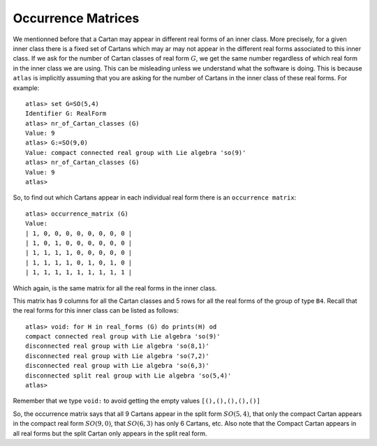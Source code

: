 Occurrence Matrices
====================

We mentionned before that a Cartan may appear in different real forms
of an inner class. More precisely, for a given inner class there
is a fixed set of Cartans which may ar may not appear in the different
real forms associated to this inner class. If we ask for the number
of Cartan classes of real form :math:`G`, we get the same number regardless of which
real form in the inner class we are using. This can be misleading unless we
understand what the software is doing. This is because ``atlas`` is
implicitly assuming that you are asking for the number of Cartans in
the inner class of these real forms. For example::

   atlas> set G=SO(5,4)
   Identifier G: RealForm
   atlas> nr_of_Cartan_classes (G)
   Value: 9
   atlas> G:=SO(9,0)
   Value: compact connected real group with Lie algebra 'so(9)'
   atlas> nr_of_Cartan_classes (G)
   Value: 9
   atlas>

So, to find out which Cartans appear in each individual real form there is an ``occurrence matrix``::

    atlas> occurrence_matrix (G)
    Value: 
    | 1, 0, 0, 0, 0, 0, 0, 0, 0 |
    | 1, 0, 1, 0, 0, 0, 0, 0, 0 |
    | 1, 1, 1, 1, 0, 0, 0, 0, 0 |
    | 1, 1, 1, 1, 0, 1, 0, 1, 0 |
    | 1, 1, 1, 1, 1, 1, 1, 1, 1 |
 
Which again, is the same matrix for all the real forms in the inner class.
   
This matrix has 9 columns for all the Cartan classes and 5 rows for all the
real forms of the group of type ``B4``. Recall that the real forms for
this inner class can be listed as follows::

     atlas> void: for H in real_forms (G) do prints(H) od 
     compact connected real group with Lie algebra 'so(9)'
     disconnected real group with Lie algebra 'so(8,1)'
     disconnected real group with Lie algebra 'so(7,2)'
     disconnected real group with Lie algebra 'so(6,3)'
     disconnected split real group with Lie algebra 'so(5,4)'
     atlas>

Remember that we type ``void:`` to avoid getting the empty values ``[(),(),(),(),()]``

So, the occurrence matrix says that all 9 Cartans appear in the split
form :math:`SO(5,4)`, that only the compact Cartan appears in the compact real
form :math:`SO(9,0)`, that :math:`SO(6,3)` has only 6 Cartans, etc. Also note that the
Compact Cartan appears in all real forms but the split Cartan only
appears in the split real form.


